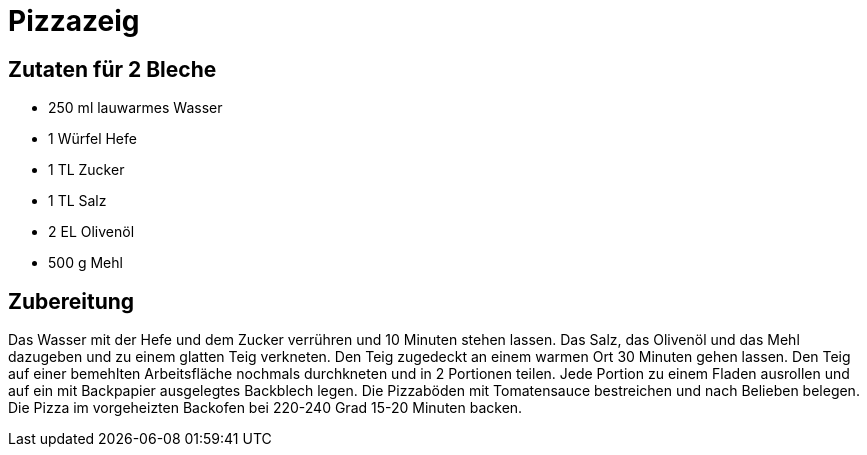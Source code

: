 = Pizzazeig

== Zutaten für 2 Bleche

* 250 ml lauwarmes Wasser
* 1 Würfel Hefe
* 1 TL Zucker
* 1 TL Salz
* 2 EL Olivenöl
* 500 g Mehl

== Zubereitung

Das Wasser mit der Hefe und dem Zucker verrühren und 10 Minuten stehen lassen. 
Das Salz, das Olivenöl und das Mehl dazugeben und zu einem glatten Teig verkneten. 
Den Teig zugedeckt an einem warmen Ort 30 Minuten gehen lassen. 
Den Teig auf einer bemehlten Arbeitsfläche nochmals durchkneten und in 2 Portionen teilen. 
Jede Portion zu einem Fladen ausrollen und auf ein mit Backpapier ausgelegtes Backblech legen. 
Die Pizzaböden mit Tomatensauce bestreichen und nach Belieben belegen. 
Die Pizza im vorgeheizten Backofen bei 220-240 Grad 15-20 Minuten backen.